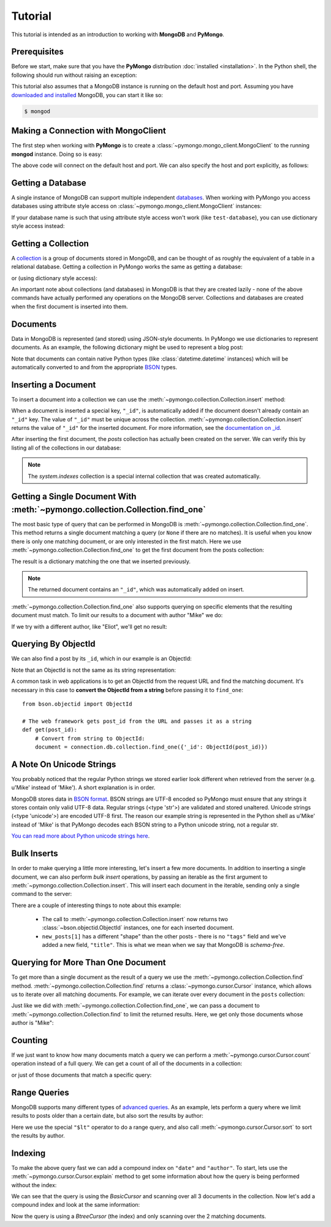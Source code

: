 Tutorial
========

.. testsetup::

  from pymongo import MongoClient
  connection = MongoClient()
  connection.drop_database('test-database')

This tutorial is intended as an introduction to working with
**MongoDB** and **PyMongo**.

Prerequisites
-------------
Before we start, make sure that you have the **PyMongo** distribution
:doc:`installed <installation>`. In the Python shell, the following
should run without raising an exception:

.. doctest::

  >>> import pymongo

This tutorial also assumes that a MongoDB instance is running on the
default host and port. Assuming you have `downloaded and installed
<http://www.mongodb.org/display/DOCS/Getting+Started>`_ MongoDB, you
can start it like so:

.. code-block:: bash

  $ mongod

Making a Connection with MongoClient
------------------------------------
The first step when working with **PyMongo** is to create a
:class:`~pymongo.mongo_client.MongoClient` to the running **mongod**
instance. Doing so is easy:

.. doctest::

  >>> from pymongo import MongoClient
  >>> connection = MongoClient()

The above code will connect on the default host and port. We can also
specify the host and port explicitly, as follows:

.. doctest::

  >>> connection = MongoClient('localhost', 27017)

Getting a Database
------------------
A single instance of MongoDB can support multiple independent
`databases <http://www.mongodb.org/display/DOCS/Databases>`_. When
working with PyMongo you access databases using attribute style access
on :class:`~pymongo.mongo_client.MongoClient` instances:

.. doctest::

  >>> db = connection.test_database

If your database name is such that using attribute style access won't
work (like ``test-database``), you can use dictionary style access
instead:

.. doctest::

  >>> db = connection['test-database']

Getting a Collection
--------------------
A `collection <http://www.mongodb.org/display/DOCS/Collections>`_ is a
group of documents stored in MongoDB, and can be thought of as roughly
the equivalent of a table in a relational database. Getting a
collection in PyMongo works the same as getting a database:

.. doctest::

  >>> collection = db.test_collection

or (using dictionary style access):

.. doctest::

  >>> collection = db['test-collection']

An important note about collections (and databases) in MongoDB is that
they are created lazily - none of the above commands have actually
performed any operations on the MongoDB server. Collections and
databases are created when the first document is inserted into them.

.. _tutorial-documents:

Documents
---------
Data in MongoDB is represented (and stored) using JSON-style
documents. In PyMongo we use dictionaries to represent documents. As
an example, the following dictionary might be used to represent a blog
post:

.. doctest::

  >>> import datetime
  >>> post = {"author": "Mike",
  ...         "text": "My first blog post!",
  ...         "tags": ["mongodb", "python", "pymongo"],
  ...         "date": datetime.datetime.utcnow()}

Note that documents can contain native Python types (like
:class:`datetime.datetime` instances) which will be automatically
converted to and from the appropriate `BSON
<http://www.mongodb.org/display/DOCS/BSON>`_ types.

.. todo:: link to table of Python <-> BSON types

Inserting a Document
--------------------
To insert a document into a collection we can use the
:meth:`~pymongo.collection.Collection.insert` method:

.. doctest::

  >>> posts = db.posts
  >>> post_id = posts.insert(post)
  >>> post_id
  ObjectId('...')

When a document is inserted a special key, ``"_id"``, is automatically
added if the document doesn't already contain an ``"_id"`` key. The value
of ``"_id"`` must be unique across the
collection. :meth:`~pymongo.collection.Collection.insert` returns the
value of ``"_id"`` for the inserted document. For more information, see the
`documentation on _id
<http://www.mongodb.org/display/DOCS/Object+IDs>`_.

.. todo:: notes on the differences between save and insert

After inserting the first document, the *posts* collection has
actually been created on the server. We can verify this by listing all
of the collections in our database:

.. doctest::

  >>> db.collection_names()
  [u'system.indexes', u'posts']

.. note:: The *system.indexes* collection is a special internal
   collection that was created automatically.

Getting a Single Document With :meth:`~pymongo.collection.Collection.find_one`
------------------------------------------------------------------------------
The most basic type of query that can be performed in MongoDB is
:meth:`~pymongo.collection.Collection.find_one`. This method returns a
single document matching a query (or ``None`` if there are no
matches). It is useful when you know there is only one matching
document, or are only interested in the first match. Here we use
:meth:`~pymongo.collection.Collection.find_one` to get the first
document from the posts collection:

.. doctest::

  >>> posts.find_one()
  {u'date': datetime.datetime(...), u'text': u'My first blog post!', u'_id': ObjectId('...'), u'author': u'Mike', u'tags': [u'mongodb', u'python', u'pymongo']}

The result is a dictionary matching the one that we inserted previously.

.. note:: The returned document contains an ``"_id"``, which was
   automatically added on insert.

:meth:`~pymongo.collection.Collection.find_one` also supports querying
on specific elements that the resulting document must match. To limit
our results to a document with author "Mike" we do:

.. doctest::

  >>> posts.find_one({"author": "Mike"})
  {u'date': datetime.datetime(...), u'text': u'My first blog post!', u'_id': ObjectId('...'), u'author': u'Mike', u'tags': [u'mongodb', u'python', u'pymongo']}

If we try with a different author, like "Eliot", we'll get no result:

.. doctest::

  >>> posts.find_one({"author": "Eliot"})
  >>>

.. _querying-by-objectid:

Querying By ObjectId
--------------------
We can also find a post by its ``_id``, which in our example is an ObjectId:

.. doctest::

  >>> post_id
  ObjectId(...)
  >>> posts.find_one({"_id": post_id})
  {u'date': datetime.datetime(...), u'text': u'My first blog post!', u'_id': ObjectId('...'), u'author': u'Mike', u'tags': [u'mongodb', u'python', u'pymongo']}

Note that an ObjectId is not the same as its string representation:

.. doctest::

  >>> post_id_as_str = str(post_id)
  >>> posts.find_one({"_id": post_id_as_str}) # No result
  >>>

A common task in web applications is to get an ObjectId from the
request URL and find the matching document. It's necessary in this
case to **convert the ObjectId from a string** before passing it to
``find_one``::

  from bson.objectid import ObjectId

  # The web framework gets post_id from the URL and passes it as a string
  def get(post_id):
      # Convert from string to ObjectId:
      document = connection.db.collection.find_one({'_id': ObjectId(post_id)})

.. seealso:: :ref:`web-application-querying-by-objectid`

A Note On Unicode Strings
-------------------------
You probably noticed that the regular Python strings we stored earlier look
different when retrieved from the server (e.g. u'Mike' instead of 'Mike').
A short explanation is in order.

MongoDB stores data in `BSON format <http://bsonspec.org>`_. BSON strings are
UTF-8 encoded so PyMongo must ensure that any strings it stores contain only
valid UTF-8 data. Regular strings (<type 'str'>) are validated and stored
unaltered. Unicode strings (<type 'unicode'>) are encoded UTF-8 first. The
reason our example string is represented in the Python shell as u'Mike' instead
of 'Mike' is that PyMongo decodes each BSON string to a Python unicode string,
not a regular str.

`You can read more about Python unicode strings here
<http://docs.python.org/howto/unicode.html>`_.

.. _bulk-inserts:

Bulk Inserts
------------
In order to make querying a little more interesting, let's insert a
few more documents. In addition to inserting a single document, we can
also perform *bulk insert* operations, by passing an iterable as the
first argument to :meth:`~pymongo.collection.Collection.insert`. This
will insert each document in the iterable, sending only a single
command to the server:

.. doctest::

  >>> new_posts = [{"author": "Mike",
  ...               "text": "Another post!",
  ...               "tags": ["bulk", "insert"],
  ...               "date": datetime.datetime(2009, 11, 12, 11, 14)},
  ...              {"author": "Eliot",
  ...               "title": "MongoDB is fun",
  ...               "text": "and pretty easy too!",
  ...               "date": datetime.datetime(2009, 11, 10, 10, 45)}]
  >>> posts.insert(new_posts)
  [ObjectId('...'), ObjectId('...')]

There are a couple of interesting things to note about this example:

  - The call to :meth:`~pymongo.collection.Collection.insert` now
    returns two :class:`~bson.objectid.ObjectId` instances, one for
    each inserted document.
  - ``new_posts[1]`` has a different "shape" than the other posts -
    there is no ``"tags"`` field and we've added a new field,
    ``"title"``. This is what we mean when we say that MongoDB is
    *schema-free*.

Querying for More Than One Document
-----------------------------------
To get more than a single document as the result of a query we use the
:meth:`~pymongo.collection.Collection.find`
method. :meth:`~pymongo.collection.Collection.find` returns a
:class:`~pymongo.cursor.Cursor` instance, which allows us to iterate
over all matching documents. For example, we can iterate over every
document in the ``posts`` collection:

.. doctest::

  >>> for post in posts.find():
  ...   post
  ...
  {u'date': datetime.datetime(...), u'text': u'My first blog post!', u'_id': ObjectId('...'), u'author': u'Mike', u'tags': [u'mongodb', u'python', u'pymongo']}
  {u'date': datetime.datetime(2009, 11, 12, 11, 14), u'text': u'Another post!', u'_id': ObjectId('...'), u'author': u'Mike', u'tags': [u'bulk', u'insert']}
  {u'date': datetime.datetime(2009, 11, 10, 10, 45), u'text': u'and pretty easy too!', u'_id': ObjectId('...'), u'author': u'Eliot', u'title': u'MongoDB is fun'}

Just like we did with :meth:`~pymongo.collection.Collection.find_one`,
we can pass a document to :meth:`~pymongo.collection.Collection.find`
to limit the returned results. Here, we get only those documents whose
author is "Mike":

.. doctest::

  >>> for post in posts.find({"author": "Mike"}):
  ...   post
  ...
  {u'date': datetime.datetime(...), u'text': u'My first blog post!', u'_id': ObjectId('...'), u'author': u'Mike', u'tags': [u'mongodb', u'python', u'pymongo']}
  {u'date': datetime.datetime(2009, 11, 12, 11, 14), u'text': u'Another post!', u'_id': ObjectId('...'), u'author': u'Mike', u'tags': [u'bulk', u'insert']}

Counting
--------
If we just want to know how many documents match a query we can
perform a :meth:`~pymongo.cursor.Cursor.count` operation instead of a
full query. We can get a count of all of the documents in a
collection:

.. doctest::

  >>> posts.count()
  3

or just of those documents that match a specific query:

.. doctest::

  >>> posts.find({"author": "Mike"}).count()
  2

Range Queries
-------------
MongoDB supports many different types of `advanced queries
<http://www.mongodb.org/display/DOCS/Advanced+Queries>`_. As an
example, lets perform a query where we limit results to posts older
than a certain date, but also sort the results by author:

.. doctest::

  >>> d = datetime.datetime(2009, 11, 12, 12)
  >>> for post in posts.find({"date": {"$lt": d}}).sort("author"):
  ...   print post
  ...
  {u'date': datetime.datetime(2009, 11, 10, 10, 45), u'text': u'and pretty easy too!', u'_id': ObjectId('...'), u'author': u'Eliot', u'title': u'MongoDB is fun'}
  {u'date': datetime.datetime(2009, 11, 12, 11, 14), u'text': u'Another post!', u'_id': ObjectId('...'), u'author': u'Mike', u'tags': [u'bulk', u'insert']}

Here we use the special ``"$lt"`` operator to do a range query, and
also call :meth:`~pymongo.cursor.Cursor.sort` to sort the results
by author.

Indexing
--------
To make the above query fast we can add a compound index on
``"date"`` and ``"author"``. To start, lets use the
:meth:`~pymongo.cursor.Cursor.explain` method to get some information
about how the query is being performed without the index:

.. doctest::

  >>> posts.find({"date": {"$lt": d}}).sort("author").explain()["cursor"]
  u'BasicCursor'
  >>> posts.find({"date": {"$lt": d}}).sort("author").explain()["nscanned"]
  3

We can see that the query is using the *BasicCursor* and scanning over
all 3 documents in the collection. Now let's add a compound index and
look at the same information:

.. doctest::

  >>> from pymongo import ASCENDING, DESCENDING
  >>> posts.create_index([("date", DESCENDING), ("author", ASCENDING)])
  u'date_-1_author_1'
  >>> posts.find({"date": {"$lt": d}}).sort("author").explain()["cursor"]
  u'BtreeCursor date_-1_author_1'
  >>> posts.find({"date": {"$lt": d}}).sort("author").explain()["nscanned"]
  2

Now the query is using a *BtreeCursor* (the index) and only scanning
over the 2 matching documents.

.. seealso:: The MongoDB documentation on `indexes <http://www.mongodb.org/display/DOCS/Indexes>`_
